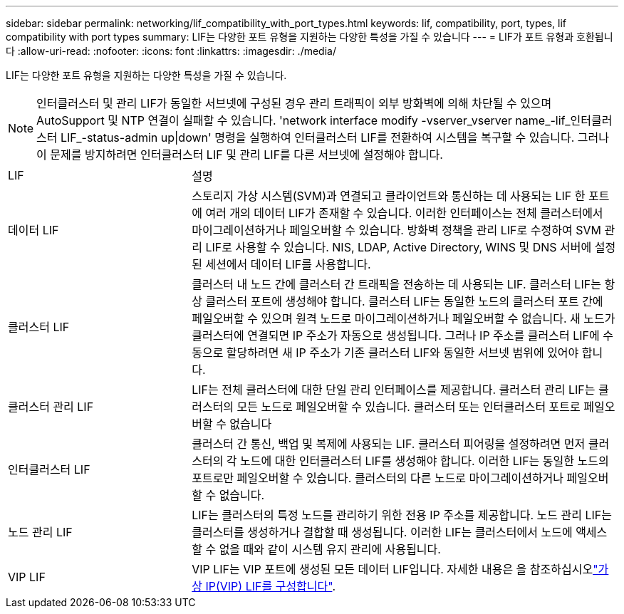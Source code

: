---
sidebar: sidebar 
permalink: networking/lif_compatibility_with_port_types.html 
keywords: lif, compatibility, port, types, lif compatibility with port types 
summary: LIF는 다양한 포트 유형을 지원하는 다양한 특성을 가질 수 있습니다 
---
= LIF가 포트 유형과 호환됩니다
:allow-uri-read: 
:nofooter: 
:icons: font
:linkattrs: 
:imagesdir: ./media/


[role="lead"]
LIF는 다양한 포트 유형을 지원하는 다양한 특성을 가질 수 있습니다.


NOTE: 인터클러스터 및 관리 LIF가 동일한 서브넷에 구성된 경우 관리 트래픽이 외부 방화벽에 의해 차단될 수 있으며 AutoSupport 및 NTP 연결이 실패할 수 있습니다. 'network interface modify -vserver_vserver name_-lif_인터클러스터 LIF_-status-admin up|down' 명령을 실행하여 인터클러스터 LIF를 전환하여 시스템을 복구할 수 있습니다. 그러나 이 문제를 방지하려면 인터클러스터 LIF 및 관리 LIF를 다른 서브넷에 설정해야 합니다.

[cols="30,70"]
|===


| LIF | 설명 


| 데이터 LIF | 스토리지 가상 시스템(SVM)과 연결되고 클라이언트와 통신하는 데 사용되는 LIF 한 포트에 여러 개의 데이터 LIF가 존재할 수 있습니다. 이러한 인터페이스는 전체 클러스터에서 마이그레이션하거나 페일오버할 수 있습니다. 방화벽 정책을 관리 LIF로 수정하여 SVM 관리 LIF로 사용할 수 있습니다. NIS, LDAP, Active Directory, WINS 및 DNS 서버에 설정된 세션에서 데이터 LIF를 사용합니다. 


| 클러스터 LIF | 클러스터 내 노드 간에 클러스터 간 트래픽을 전송하는 데 사용되는 LIF. 클러스터 LIF는 항상 클러스터 포트에 생성해야 합니다. 클러스터 LIF는 동일한 노드의 클러스터 포트 간에 페일오버할 수 있으며 원격 노드로 마이그레이션하거나 페일오버할 수 없습니다. 새 노드가 클러스터에 연결되면 IP 주소가 자동으로 생성됩니다. 그러나 IP 주소를 클러스터 LIF에 수동으로 할당하려면 새 IP 주소가 기존 클러스터 LIF와 동일한 서브넷 범위에 있어야 합니다. 


| 클러스터 관리 LIF | LIF는 전체 클러스터에 대한 단일 관리 인터페이스를 제공합니다. 클러스터 관리 LIF는 클러스터의 모든 노드로 페일오버할 수 있습니다. 클러스터 또는 인터클러스터 포트로 페일오버할 수 없습니다 


| 인터클러스터 LIF | 클러스터 간 통신, 백업 및 복제에 사용되는 LIF. 클러스터 피어링을 설정하려면 먼저 클러스터의 각 노드에 대한 인터클러스터 LIF를 생성해야 합니다. 이러한 LIF는 동일한 노드의 포트로만 페일오버할 수 있습니다. 클러스터의 다른 노드로 마이그레이션하거나 페일오버할 수 없습니다. 


| 노드 관리 LIF | LIF는 클러스터의 특정 노드를 관리하기 위한 전용 IP 주소를 제공합니다. 노드 관리 LIF는 클러스터를 생성하거나 결합할 때 생성됩니다. 이러한 LIF는 클러스터에서 노드에 액세스할 수 없을 때와 같이 시스템 유지 관리에 사용됩니다. 


| VIP LIF | VIP LIF는 VIP 포트에 생성된 모든 데이터 LIF입니다. 자세한 내용은 을 참조하십시오link:../networking/configure_virtual_ip_@vip@_lifs.html["가상 IP(VIP) LIF를 구성합니다"]. 
|===